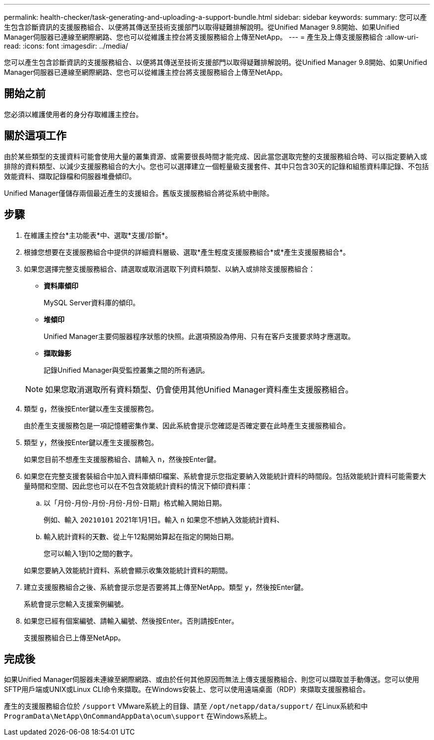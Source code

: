---
permalink: health-checker/task-generating-and-uploading-a-support-bundle.html 
sidebar: sidebar 
keywords:  
summary: 您可以產生包含診斷資訊的支援服務組合、以便將其傳送至技術支援部門以取得疑難排解說明。從Unified Manager 9.8開始、如果Unified Manager伺服器已連線至網際網路、您也可以從維護主控台將支援服務組合上傳至NetApp。 
---
= 產生及上傳支援服務組合
:allow-uri-read: 
:icons: font
:imagesdir: ../media/


[role="lead"]
您可以產生包含診斷資訊的支援服務組合、以便將其傳送至技術支援部門以取得疑難排解說明。從Unified Manager 9.8開始、如果Unified Manager伺服器已連線至網際網路、您也可以從維護主控台將支援服務組合上傳至NetApp。



== 開始之前

您必須以維護使用者的身分存取維護主控台。



== 關於這項工作

由於某些類型的支援資料可能會使用大量的叢集資源、或需要很長時間才能完成、因此當您選取完整的支援服務組合時、可以指定要納入或排除的資料類型、以減少支援服務組合的大小。您也可以選擇建立一個輕量級支援套件、其中只包含30天的記錄和組態資料庫記錄、不包括效能資料、擷取記錄檔和伺服器堆疊傾印。

Unified Manager僅儲存兩個最近產生的支援組合。舊版支援服務組合將從系統中刪除。



== 步驟

. 在維護主控台*主功能表*中、選取*支援/診斷*。
. 根據您想要在支援服務組合中提供的詳細資料層級、選取*產生輕度支援服務組合*或*產生支援服務組合*。
. 如果您選擇完整支援服務組合、請選取或取消選取下列資料類型、以納入或排除支援服務組合：
+
** *資料庫傾印*
+
MySQL Server資料庫的傾印。

** *堆傾印*
+
Unified Manager主要伺服器程序狀態的快照。此選項預設為停用、只有在客戶支援要求時才應選取。

** *擷取錄影*
+
記錄Unified Manager與受監控叢集之間的所有通訊。



+
[NOTE]
====
如果您取消選取所有資料類型、仍會使用其他Unified Manager資料產生支援服務組合。

====
. 類型 `g`，然後按Enter鍵以產生支援服務包。
+
由於產生支援服務包是一項記憶體密集作業、因此系統會提示您確認是否確定要在此時產生支援服務組合。

. 類型 `y`，然後按Enter鍵以產生支援服務包。
+
如果您目前不想產生支援服務組合、請輸入 `n`，然後按Enter鍵。

. 如果您在完整支援套裝組合中加入資料庫傾印檔案、系統會提示您指定要納入效能統計資料的時間段。包括效能統計資料可能需要大量時間和空間、因此您也可以在不包含效能統計資料的情況下傾印資料庫：
+
.. 以「月份-月份-月份-月份-月份-日期」格式輸入開始日期。
+
例如、輸入 `20210101` 2021年1月1日。輸入 `n` 如果您不想納入效能統計資料、

.. 輸入統計資料的天數、從上午12點開始算起在指定的開始日期。
+
您可以輸入1到10之間的數字。



+
如果您要納入效能統計資料、系統會顯示收集效能統計資料的期間。

. 建立支援服務組合之後、系統會提示您是否要將其上傳至NetApp。類型 `y`，然後按Enter鍵。
+
系統會提示您輸入支援案例編號。

. 如果您已經有個案編號、請輸入編號、然後按Enter。否則請按Enter。
+
支援服務組合已上傳至NetApp。





== 完成後

如果Unified Manager伺服器未連線至網際網路、或由於任何其他原因而無法上傳支援服務組合、則您可以擷取並手動傳送。您可以使用SFTP用戶端或UNIX或Linux CLI命令來擷取。在Windows安裝上、您可以使用遠端桌面（RDP）來擷取支援服務組合。

產生的支援服務組合位於 `/support` VMware系統上的目錄、請至 `/opt/netapp/data/support/` 在Linux系統和中 `ProgramData\NetApp\OnCommandAppData\ocum\support` 在Windows系統上。
